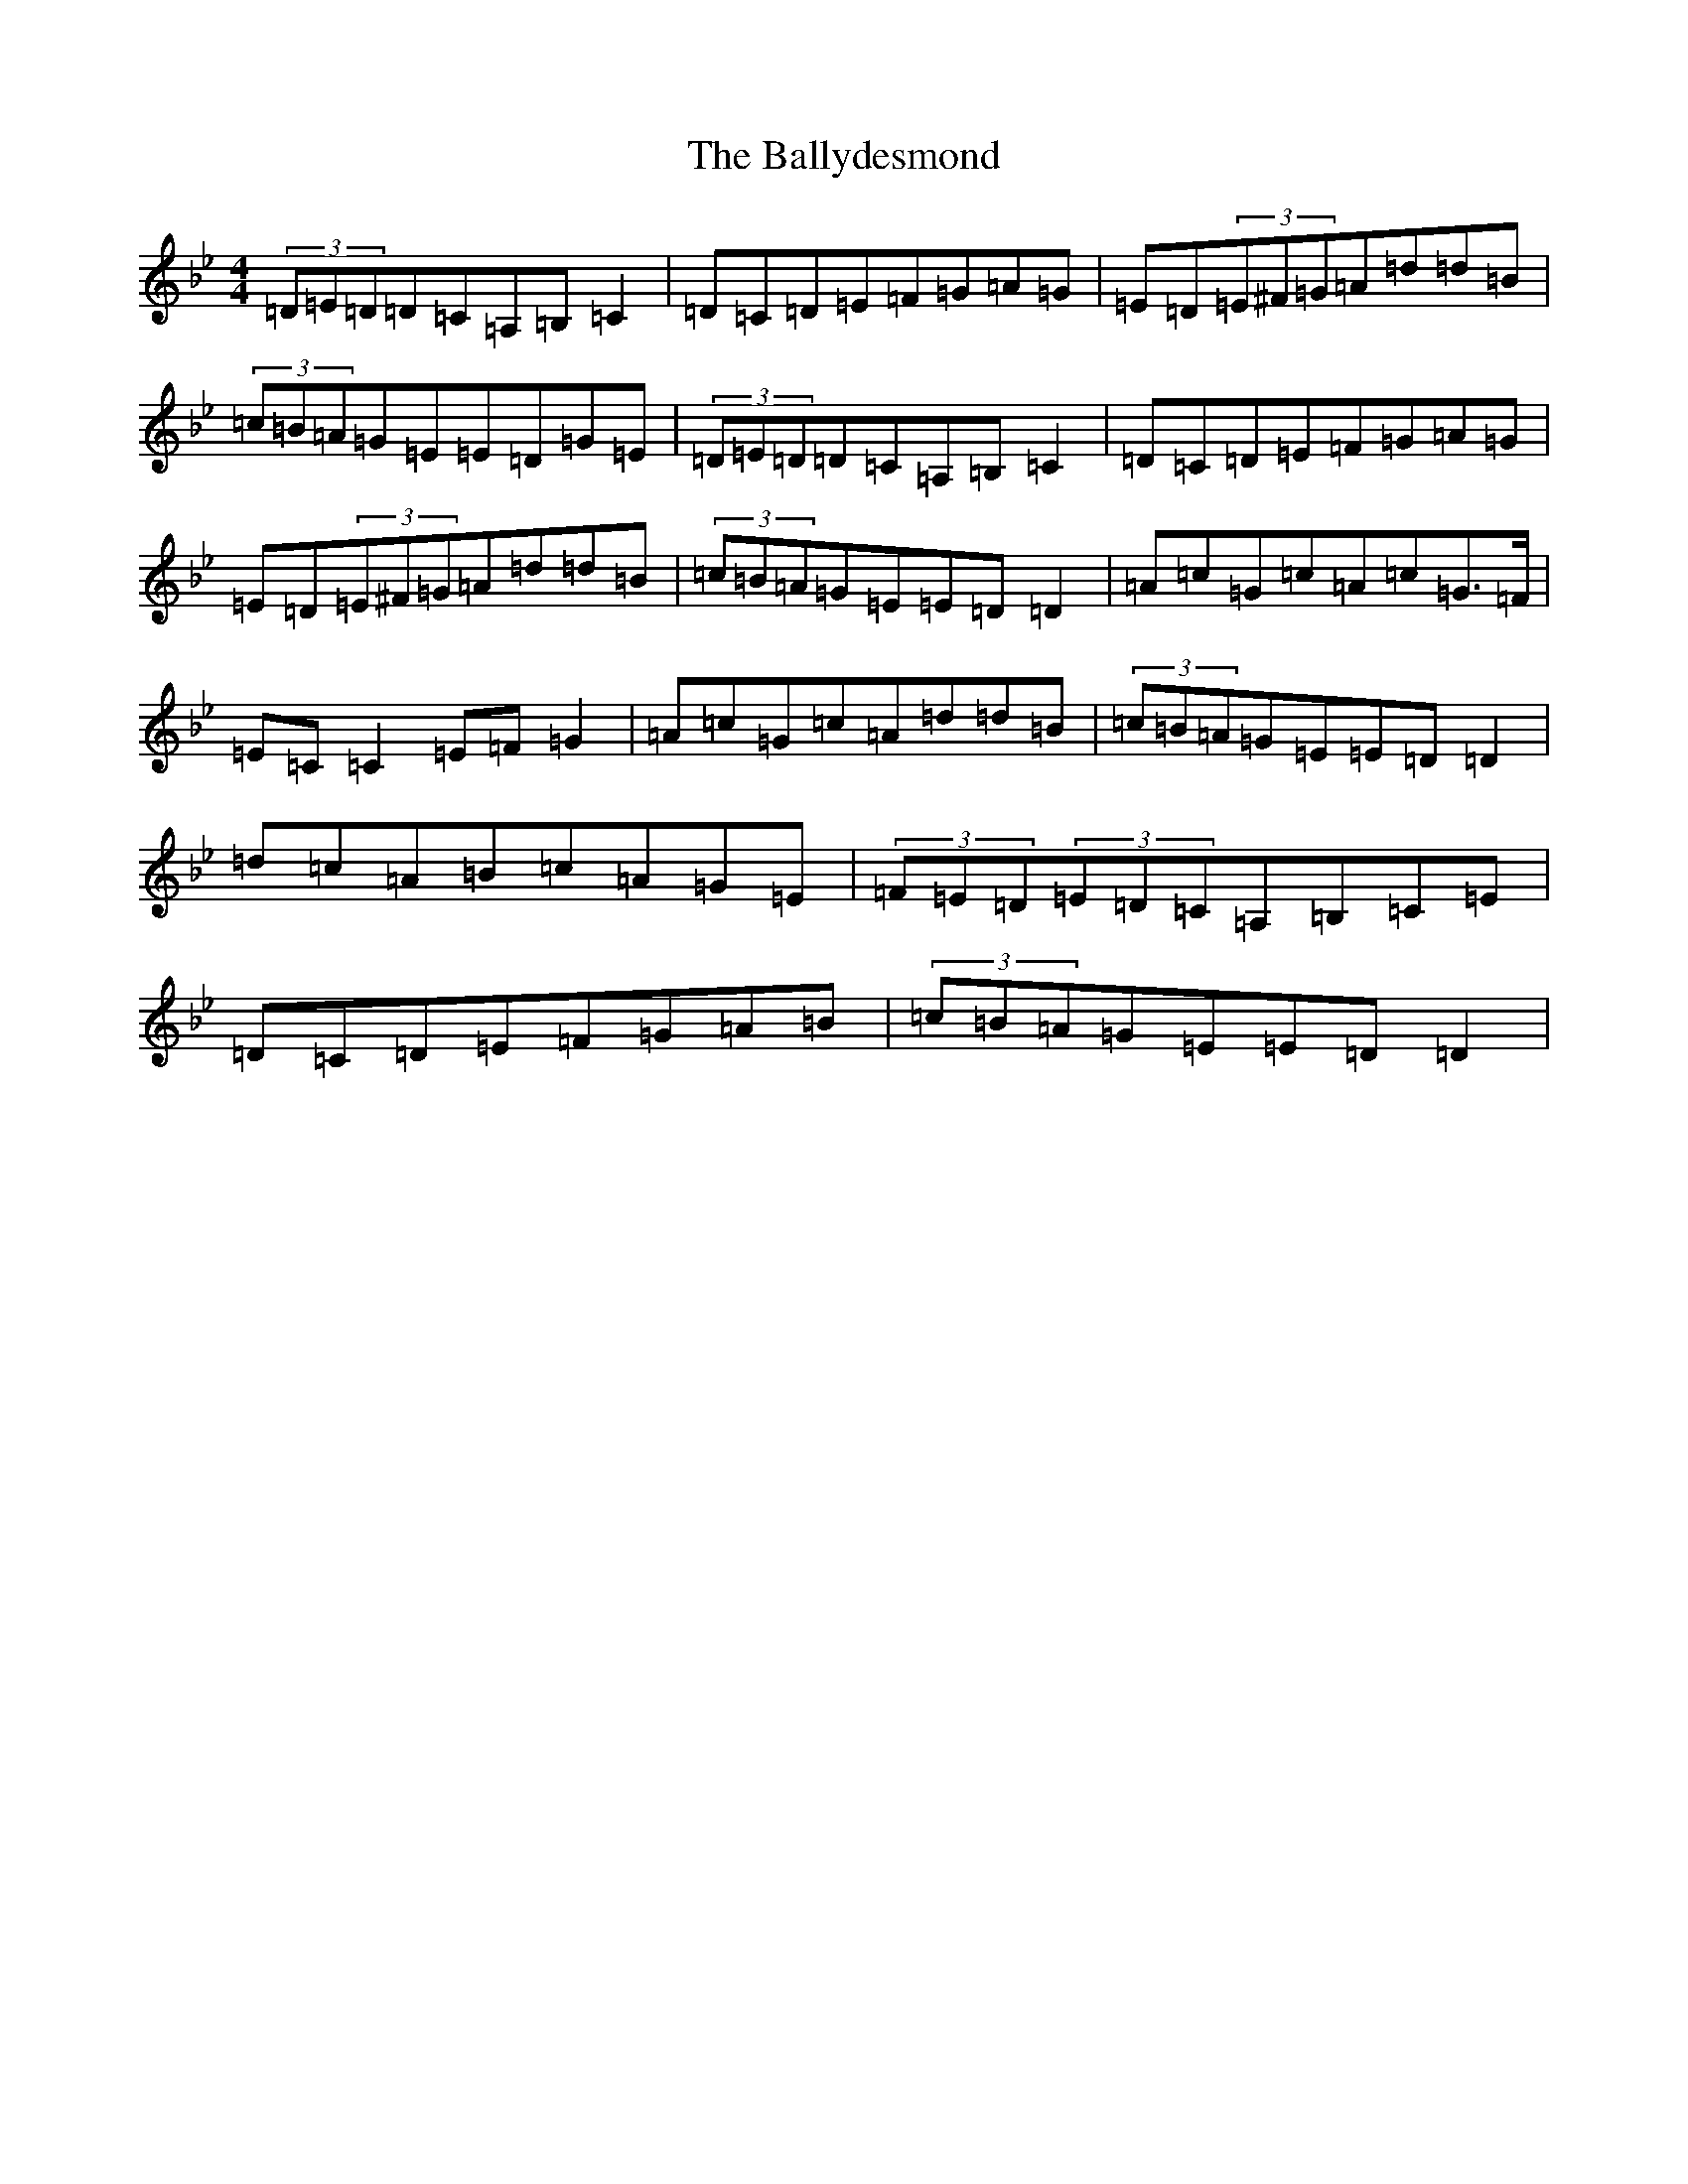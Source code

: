 X: 7105
T: Ballydesmond, The
S: https://thesession.org/tunes/298#setting35523
Z: A Dorian
R: polka
M:4/4
L:1/8
K: C Dorian
(3=D=E=D=D=C=A,=B,=C2|=D=C=D=E=F=G=A=G|=E=D(3=E^F=G=A=d=d=B|(3=c=B=A=G=E=E=D=G=E|(3=D=E=D=D=C=A,=B,=C2|=D=C=D=E=F=G=A=G|=E=D(3=E^F=G=A=d=d=B|(3=c=B=A=G=E=E=D=D2|=A=c=G=c=A=c=G>=F|=E=C=C2=E=F=G2|=A=c=G=c=A=d=d=B|(3=c=B=A=G=E=E=D=D2|=d=c=A=B=c=A=G=E|(3=F=E=D(3=E=D=C=A,=B,=C=E|=D=C=D=E=F=G=A=B|(3=c=B=A=G=E=E=D=D2|